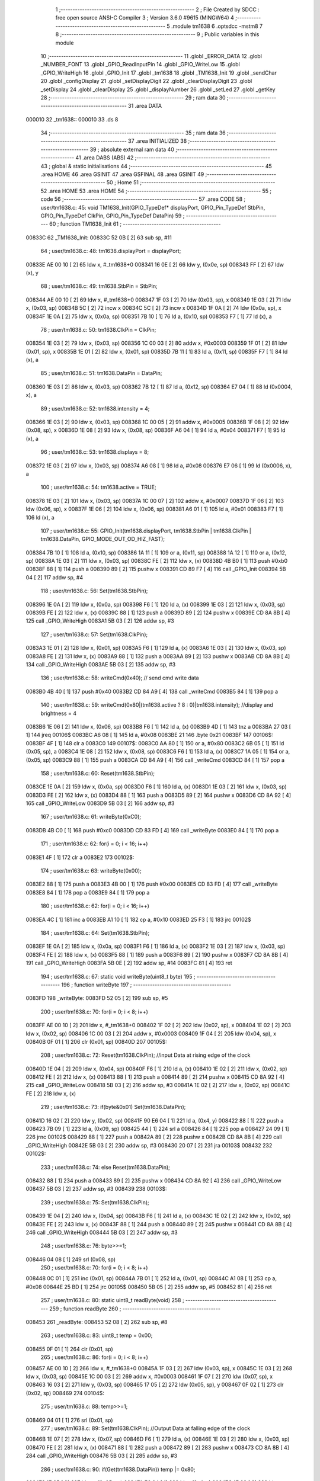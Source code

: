                                       1 ;--------------------------------------------------------
                                      2 ; File Created by SDCC : free open source ANSI-C Compiler
                                      3 ; Version 3.6.0 #9615 (MINGW64)
                                      4 ;--------------------------------------------------------
                                      5 	.module tm1638
                                      6 	.optsdcc -mstm8
                                      7 	
                                      8 ;--------------------------------------------------------
                                      9 ; Public variables in this module
                                     10 ;--------------------------------------------------------
                                     11 	.globl _ERROR_DATA
                                     12 	.globl _NUMBER_FONT
                                     13 	.globl _GPIO_ReadInputPin
                                     14 	.globl _GPIO_WriteLow
                                     15 	.globl _GPIO_WriteHigh
                                     16 	.globl _GPIO_Init
                                     17 	.globl _tm1638
                                     18 	.globl _TM1638_Init
                                     19 	.globl _sendChar
                                     20 	.globl _configDisplay
                                     21 	.globl _setDisplayDigit
                                     22 	.globl _clearDisplayDigit
                                     23 	.globl _setDisplay
                                     24 	.globl _clearDisplay
                                     25 	.globl _displayNumber
                                     26 	.globl _setLed
                                     27 	.globl _getKey
                                     28 ;--------------------------------------------------------
                                     29 ; ram data
                                     30 ;--------------------------------------------------------
                                     31 	.area DATA
      000010                         32 _tm1638::
      000010                         33 	.ds 8
                                     34 ;--------------------------------------------------------
                                     35 ; ram data
                                     36 ;--------------------------------------------------------
                                     37 	.area INITIALIZED
                                     38 ;--------------------------------------------------------
                                     39 ; absolute external ram data
                                     40 ;--------------------------------------------------------
                                     41 	.area DABS (ABS)
                                     42 ;--------------------------------------------------------
                                     43 ; global & static initialisations
                                     44 ;--------------------------------------------------------
                                     45 	.area HOME
                                     46 	.area GSINIT
                                     47 	.area GSFINAL
                                     48 	.area GSINIT
                                     49 ;--------------------------------------------------------
                                     50 ; Home
                                     51 ;--------------------------------------------------------
                                     52 	.area HOME
                                     53 	.area HOME
                                     54 ;--------------------------------------------------------
                                     55 ; code
                                     56 ;--------------------------------------------------------
                                     57 	.area CODE
                                     58 ;	user/tm1638.c: 45: void TM1638_Init(GPIO_TypeDef* displayPort, GPIO_Pin_TypeDef StbPin, GPIO_Pin_TypeDef ClkPin, GPIO_Pin_TypeDef DataPin)
                                     59 ;	-----------------------------------------
                                     60 ;	 function TM1638_Init
                                     61 ;	-----------------------------------------
      00833C                         62 _TM1638_Init:
      00833C 52 0B            [ 2]   63 	sub	sp, #11
                                     64 ;	user/tm1638.c: 48: tm1638.displayPort = displayPort;
      00833E AE 00 10         [ 2]   65 	ldw	x, #_tm1638+0
      008341 16 0E            [ 2]   66 	ldw	y, (0x0e, sp)
      008343 FF               [ 2]   67 	ldw	(x), y
                                     68 ;	user/tm1638.c: 49: tm1638.StbPin = StbPin;
      008344 AE 00 10         [ 2]   69 	ldw	x, #_tm1638+0
      008347 1F 03            [ 2]   70 	ldw	(0x03, sp), x
      008349 1E 03            [ 2]   71 	ldw	x, (0x03, sp)
      00834B 5C               [ 2]   72 	incw	x
      00834C 5C               [ 2]   73 	incw	x
      00834D 1F 0A            [ 2]   74 	ldw	(0x0a, sp), x
      00834F 1E 0A            [ 2]   75 	ldw	x, (0x0a, sp)
      008351 7B 10            [ 1]   76 	ld	a, (0x10, sp)
      008353 F7               [ 1]   77 	ld	(x), a
                                     78 ;	user/tm1638.c: 50: tm1638.ClkPin = ClkPin;
      008354 1E 03            [ 2]   79 	ldw	x, (0x03, sp)
      008356 1C 00 03         [ 2]   80 	addw	x, #0x0003
      008359 1F 01            [ 2]   81 	ldw	(0x01, sp), x
      00835B 1E 01            [ 2]   82 	ldw	x, (0x01, sp)
      00835D 7B 11            [ 1]   83 	ld	a, (0x11, sp)
      00835F F7               [ 1]   84 	ld	(x), a
                                     85 ;	user/tm1638.c: 51: tm1638.DataPin = DataPin;
      008360 1E 03            [ 2]   86 	ldw	x, (0x03, sp)
      008362 7B 12            [ 1]   87 	ld	a, (0x12, sp)
      008364 E7 04            [ 1]   88 	ld	(0x0004, x), a
                                     89 ;	user/tm1638.c: 52: tm1638.intensity = 4;
      008366 1E 03            [ 2]   90 	ldw	x, (0x03, sp)
      008368 1C 00 05         [ 2]   91 	addw	x, #0x0005
      00836B 1F 08            [ 2]   92 	ldw	(0x08, sp), x
      00836D 1E 08            [ 2]   93 	ldw	x, (0x08, sp)
      00836F A6 04            [ 1]   94 	ld	a, #0x04
      008371 F7               [ 1]   95 	ld	(x), a
                                     96 ;	user/tm1638.c: 53: tm1638.displays = 8;
      008372 1E 03            [ 2]   97 	ldw	x, (0x03, sp)
      008374 A6 08            [ 1]   98 	ld	a, #0x08
      008376 E7 06            [ 1]   99 	ld	(0x0006, x), a
                                    100 ;	user/tm1638.c: 54: tm1638.active = TRUE;
      008378 1E 03            [ 2]  101 	ldw	x, (0x03, sp)
      00837A 1C 00 07         [ 2]  102 	addw	x, #0x0007
      00837D 1F 06            [ 2]  103 	ldw	(0x06, sp), x
      00837F 1E 06            [ 2]  104 	ldw	x, (0x06, sp)
      008381 A6 01            [ 1]  105 	ld	a, #0x01
      008383 F7               [ 1]  106 	ld	(x), a
                                    107 ;	user/tm1638.c: 55: GPIO_Init(tm1638.displayPort, tm1638.StbPin | tm1638.ClkPin | tm1638.DataPin, GPIO_MODE_OUT_OD_HIZ_FAST);
      008384 7B 10            [ 1]  108 	ld	a, (0x10, sp)
      008386 1A 11            [ 1]  109 	or	a, (0x11, sp)
      008388 1A 12            [ 1]  110 	or	a, (0x12, sp)
      00838A 1E 03            [ 2]  111 	ldw	x, (0x03, sp)
      00838C FE               [ 2]  112 	ldw	x, (x)
      00838D 4B B0            [ 1]  113 	push	#0xb0
      00838F 88               [ 1]  114 	push	a
      008390 89               [ 2]  115 	pushw	x
      008391 CD 89 F7         [ 4]  116 	call	_GPIO_Init
      008394 5B 04            [ 2]  117 	addw	sp, #4
                                    118 ;	user/tm1638.c: 56: Set(tm1638.StbPin);
      008396 1E 0A            [ 2]  119 	ldw	x, (0x0a, sp)
      008398 F6               [ 1]  120 	ld	a, (x)
      008399 1E 03            [ 2]  121 	ldw	x, (0x03, sp)
      00839B FE               [ 2]  122 	ldw	x, (x)
      00839C 88               [ 1]  123 	push	a
      00839D 89               [ 2]  124 	pushw	x
      00839E CD 8A 8B         [ 4]  125 	call	_GPIO_WriteHigh
      0083A1 5B 03            [ 2]  126 	addw	sp, #3
                                    127 ;	user/tm1638.c: 57: Set(tm1638.ClkPin);
      0083A3 1E 01            [ 2]  128 	ldw	x, (0x01, sp)
      0083A5 F6               [ 1]  129 	ld	a, (x)
      0083A6 1E 03            [ 2]  130 	ldw	x, (0x03, sp)
      0083A8 FE               [ 2]  131 	ldw	x, (x)
      0083A9 88               [ 1]  132 	push	a
      0083AA 89               [ 2]  133 	pushw	x
      0083AB CD 8A 8B         [ 4]  134 	call	_GPIO_WriteHigh
      0083AE 5B 03            [ 2]  135 	addw	sp, #3
                                    136 ;	user/tm1638.c: 58: writeCmd(0x40); // send cmd write data
      0083B0 4B 40            [ 1]  137 	push	#0x40
      0083B2 CD 84 A9         [ 4]  138 	call	_writeCmd
      0083B5 84               [ 1]  139 	pop	a
                                    140 ;	user/tm1638.c: 59: writeCmd(0x80|(tm1638.active ? 8 : 0)|tm1638.intensity); //display and brightness = 4
      0083B6 1E 06            [ 2]  141 	ldw	x, (0x06, sp)
      0083B8 F6               [ 1]  142 	ld	a, (x)
      0083B9 4D               [ 1]  143 	tnz	a
      0083BA 27 03            [ 1]  144 	jreq	00106$
      0083BC A6 08            [ 1]  145 	ld	a, #0x08
      0083BE 21                     146 	.byte 0x21
      0083BF                        147 00106$:
      0083BF 4F               [ 1]  148 	clr	a
      0083C0                        149 00107$:
      0083C0 AA 80            [ 1]  150 	or	a, #0x80
      0083C2 6B 05            [ 1]  151 	ld	(0x05, sp), a
      0083C4 1E 08            [ 2]  152 	ldw	x, (0x08, sp)
      0083C6 F6               [ 1]  153 	ld	a, (x)
      0083C7 1A 05            [ 1]  154 	or	a, (0x05, sp)
      0083C9 88               [ 1]  155 	push	a
      0083CA CD 84 A9         [ 4]  156 	call	_writeCmd
      0083CD 84               [ 1]  157 	pop	a
                                    158 ;	user/tm1638.c: 60: Reset(tm1638.StbPin);
      0083CE 1E 0A            [ 2]  159 	ldw	x, (0x0a, sp)
      0083D0 F6               [ 1]  160 	ld	a, (x)
      0083D1 1E 03            [ 2]  161 	ldw	x, (0x03, sp)
      0083D3 FE               [ 2]  162 	ldw	x, (x)
      0083D4 88               [ 1]  163 	push	a
      0083D5 89               [ 2]  164 	pushw	x
      0083D6 CD 8A 92         [ 4]  165 	call	_GPIO_WriteLow
      0083D9 5B 03            [ 2]  166 	addw	sp, #3
                                    167 ;	user/tm1638.c: 61: writeByte(0xC0);
      0083DB 4B C0            [ 1]  168 	push	#0xc0
      0083DD CD 83 FD         [ 4]  169 	call	_writeByte
      0083E0 84               [ 1]  170 	pop	a
                                    171 ;	user/tm1638.c: 62: for(i = 0; i < 16; i++)
      0083E1 4F               [ 1]  172 	clr	a
      0083E2                        173 00102$:
                                    174 ;	user/tm1638.c: 63: writeByte(0x00);
      0083E2 88               [ 1]  175 	push	a
      0083E3 4B 00            [ 1]  176 	push	#0x00
      0083E5 CD 83 FD         [ 4]  177 	call	_writeByte
      0083E8 84               [ 1]  178 	pop	a
      0083E9 84               [ 1]  179 	pop	a
                                    180 ;	user/tm1638.c: 62: for(i = 0; i < 16; i++)
      0083EA 4C               [ 1]  181 	inc	a
      0083EB A1 10            [ 1]  182 	cp	a, #0x10
      0083ED 25 F3            [ 1]  183 	jrc	00102$
                                    184 ;	user/tm1638.c: 64: Set(tm1638.StbPin);
      0083EF 1E 0A            [ 2]  185 	ldw	x, (0x0a, sp)
      0083F1 F6               [ 1]  186 	ld	a, (x)
      0083F2 1E 03            [ 2]  187 	ldw	x, (0x03, sp)
      0083F4 FE               [ 2]  188 	ldw	x, (x)
      0083F5 88               [ 1]  189 	push	a
      0083F6 89               [ 2]  190 	pushw	x
      0083F7 CD 8A 8B         [ 4]  191 	call	_GPIO_WriteHigh
      0083FA 5B 0E            [ 2]  192 	addw	sp, #14
      0083FC 81               [ 4]  193 	ret
                                    194 ;	user/tm1638.c: 67: static void writeByte(uint8_t byte)
                                    195 ;	-----------------------------------------
                                    196 ;	 function writeByte
                                    197 ;	-----------------------------------------
      0083FD                        198 _writeByte:
      0083FD 52 05            [ 2]  199 	sub	sp, #5
                                    200 ;	user/tm1638.c: 70: for(i = 0; i < 8; i++)
      0083FF AE 00 10         [ 2]  201 	ldw	x, #_tm1638+0
      008402 1F 02            [ 2]  202 	ldw	(0x02, sp), x
      008404 1E 02            [ 2]  203 	ldw	x, (0x02, sp)
      008406 1C 00 03         [ 2]  204 	addw	x, #0x0003
      008409 1F 04            [ 2]  205 	ldw	(0x04, sp), x
      00840B 0F 01            [ 1]  206 	clr	(0x01, sp)
      00840D                        207 00105$:
                                    208 ;	user/tm1638.c: 72: Reset(tm1638.ClkPin); //input Data at rising edge of the clock
      00840D 1E 04            [ 2]  209 	ldw	x, (0x04, sp)
      00840F F6               [ 1]  210 	ld	a, (x)
      008410 1E 02            [ 2]  211 	ldw	x, (0x02, sp)
      008412 FE               [ 2]  212 	ldw	x, (x)
      008413 88               [ 1]  213 	push	a
      008414 89               [ 2]  214 	pushw	x
      008415 CD 8A 92         [ 4]  215 	call	_GPIO_WriteLow
      008418 5B 03            [ 2]  216 	addw	sp, #3
      00841A 1E 02            [ 2]  217 	ldw	x, (0x02, sp)
      00841C FE               [ 2]  218 	ldw	x, (x)
                                    219 ;	user/tm1638.c: 73: if(byte&0x01) Set(tm1638.DataPin);
      00841D 16 02            [ 2]  220 	ldw	y, (0x02, sp)
      00841F 90 E6 04         [ 1]  221 	ld	a, (0x4, y)
      008422 88               [ 1]  222 	push	a
      008423 7B 09            [ 1]  223 	ld	a, (0x09, sp)
      008425 44               [ 1]  224 	srl	a
      008426 84               [ 1]  225 	pop	a
      008427 24 09            [ 1]  226 	jrnc	00102$
      008429 88               [ 1]  227 	push	a
      00842A 89               [ 2]  228 	pushw	x
      00842B CD 8A 8B         [ 4]  229 	call	_GPIO_WriteHigh
      00842E 5B 03            [ 2]  230 	addw	sp, #3
      008430 20 07            [ 2]  231 	jra	00103$
      008432                        232 00102$:
                                    233 ;	user/tm1638.c: 74: else Reset(tm1638.DataPin);
      008432 88               [ 1]  234 	push	a
      008433 89               [ 2]  235 	pushw	x
      008434 CD 8A 92         [ 4]  236 	call	_GPIO_WriteLow
      008437 5B 03            [ 2]  237 	addw	sp, #3
      008439                        238 00103$:
                                    239 ;	user/tm1638.c: 75: Set(tm1638.ClkPin);
      008439 1E 04            [ 2]  240 	ldw	x, (0x04, sp)
      00843B F6               [ 1]  241 	ld	a, (x)
      00843C 1E 02            [ 2]  242 	ldw	x, (0x02, sp)
      00843E FE               [ 2]  243 	ldw	x, (x)
      00843F 88               [ 1]  244 	push	a
      008440 89               [ 2]  245 	pushw	x
      008441 CD 8A 8B         [ 4]  246 	call	_GPIO_WriteHigh
      008444 5B 03            [ 2]  247 	addw	sp, #3
                                    248 ;	user/tm1638.c: 76: byte>>=1;
      008446 04 08            [ 1]  249 	srl	(0x08, sp)
                                    250 ;	user/tm1638.c: 70: for(i = 0; i < 8; i++)
      008448 0C 01            [ 1]  251 	inc	(0x01, sp)
      00844A 7B 01            [ 1]  252 	ld	a, (0x01, sp)
      00844C A1 08            [ 1]  253 	cp	a, #0x08
      00844E 25 BD            [ 1]  254 	jrc	00105$
      008450 5B 05            [ 2]  255 	addw	sp, #5
      008452 81               [ 4]  256 	ret
                                    257 ;	user/tm1638.c: 80: static uint8_t readByte(void)
                                    258 ;	-----------------------------------------
                                    259 ;	 function readByte
                                    260 ;	-----------------------------------------
      008453                        261 _readByte:
      008453 52 08            [ 2]  262 	sub	sp, #8
                                    263 ;	user/tm1638.c: 83: uint8_t temp = 0x00;
      008455 0F 01            [ 1]  264 	clr	(0x01, sp)
                                    265 ;	user/tm1638.c: 86: for(i = 0; i < 8; i++)
      008457 AE 00 10         [ 2]  266 	ldw	x, #_tm1638+0
      00845A 1F 03            [ 2]  267 	ldw	(0x03, sp), x
      00845C 1E 03            [ 2]  268 	ldw	x, (0x03, sp)
      00845E 1C 00 03         [ 2]  269 	addw	x, #0x0003
      008461 1F 07            [ 2]  270 	ldw	(0x07, sp), x
      008463 16 03            [ 2]  271 	ldw	y, (0x03, sp)
      008465 17 05            [ 2]  272 	ldw	(0x05, sp), y
      008467 0F 02            [ 1]  273 	clr	(0x02, sp)
      008469                        274 00104$:
                                    275 ;	user/tm1638.c: 88: temp>>=1;
      008469 04 01            [ 1]  276 	srl	(0x01, sp)
                                    277 ;	user/tm1638.c: 89: Set(tm1638.ClkPin); //Output Data at falling edge of the clock
      00846B 1E 07            [ 2]  278 	ldw	x, (0x07, sp)
      00846D F6               [ 1]  279 	ld	a, (x)
      00846E 1E 03            [ 2]  280 	ldw	x, (0x03, sp)
      008470 FE               [ 2]  281 	ldw	x, (x)
      008471 88               [ 1]  282 	push	a
      008472 89               [ 2]  283 	pushw	x
      008473 CD 8A 8B         [ 4]  284 	call	_GPIO_WriteHigh
      008476 5B 03            [ 2]  285 	addw	sp, #3
                                    286 ;	user/tm1638.c: 90: if(Get(tm1638.DataPin)) temp |= 0x80;
      008478 1E 05            [ 2]  287 	ldw	x, (0x05, sp)
      00847A E6 04            [ 1]  288 	ld	a, (0x4, x)
      00847C 1E 03            [ 2]  289 	ldw	x, (0x03, sp)
      00847E FE               [ 2]  290 	ldw	x, (x)
      00847F 88               [ 1]  291 	push	a
      008480 89               [ 2]  292 	pushw	x
      008481 CD 8A B0         [ 4]  293 	call	_GPIO_ReadInputPin
      008484 5B 03            [ 2]  294 	addw	sp, #3
      008486 4D               [ 1]  295 	tnz	a
      008487 27 06            [ 1]  296 	jreq	00102$
      008489 7B 01            [ 1]  297 	ld	a, (0x01, sp)
      00848B AA 80            [ 1]  298 	or	a, #0x80
      00848D 6B 01            [ 1]  299 	ld	(0x01, sp), a
      00848F                        300 00102$:
                                    301 ;	user/tm1638.c: 91: Reset(tm1638.ClkPin);
      00848F 1E 07            [ 2]  302 	ldw	x, (0x07, sp)
      008491 F6               [ 1]  303 	ld	a, (x)
      008492 1E 03            [ 2]  304 	ldw	x, (0x03, sp)
      008494 FE               [ 2]  305 	ldw	x, (x)
      008495 88               [ 1]  306 	push	a
      008496 89               [ 2]  307 	pushw	x
      008497 CD 8A 92         [ 4]  308 	call	_GPIO_WriteLow
      00849A 5B 03            [ 2]  309 	addw	sp, #3
                                    310 ;	user/tm1638.c: 86: for(i = 0; i < 8; i++)
      00849C 0C 02            [ 1]  311 	inc	(0x02, sp)
      00849E 7B 02            [ 1]  312 	ld	a, (0x02, sp)
      0084A0 A1 08            [ 1]  313 	cp	a, #0x08
      0084A2 25 C5            [ 1]  314 	jrc	00104$
                                    315 ;	user/tm1638.c: 95: return temp;
      0084A4 7B 01            [ 1]  316 	ld	a, (0x01, sp)
      0084A6 5B 08            [ 2]  317 	addw	sp, #8
      0084A8 81               [ 4]  318 	ret
                                    319 ;	user/tm1638.c: 98: static void writeCmd(uint8_t cmd)
                                    320 ;	-----------------------------------------
                                    321 ;	 function writeCmd
                                    322 ;	-----------------------------------------
      0084A9                        323 _writeCmd:
      0084A9 89               [ 2]  324 	pushw	x
                                    325 ;	user/tm1638.c: 100: Set(tm1638.StbPin); 
      0084AA AE 00 10         [ 2]  326 	ldw	x, #_tm1638+0
      0084AD 1F 01            [ 2]  327 	ldw	(0x01, sp), x
      0084AF 1E 01            [ 2]  328 	ldw	x, (0x01, sp)
      0084B1 5C               [ 2]  329 	incw	x
      0084B2 5C               [ 2]  330 	incw	x
      0084B3 F6               [ 1]  331 	ld	a, (x)
      0084B4 16 01            [ 2]  332 	ldw	y, (0x01, sp)
      0084B6 90 FE            [ 2]  333 	ldw	y, (y)
      0084B8 89               [ 2]  334 	pushw	x
      0084B9 88               [ 1]  335 	push	a
      0084BA 90 89            [ 2]  336 	pushw	y
      0084BC CD 8A 8B         [ 4]  337 	call	_GPIO_WriteHigh
      0084BF 5B 03            [ 2]  338 	addw	sp, #3
      0084C1 85               [ 2]  339 	popw	x
                                    340 ;	user/tm1638.c: 101: Reset(tm1638.StbPin); // falling edge STB is an instruction
      0084C2 F6               [ 1]  341 	ld	a, (x)
      0084C3 1E 01            [ 2]  342 	ldw	x, (0x01, sp)
      0084C5 FE               [ 2]  343 	ldw	x, (x)
      0084C6 88               [ 1]  344 	push	a
      0084C7 89               [ 2]  345 	pushw	x
      0084C8 CD 8A 92         [ 4]  346 	call	_GPIO_WriteLow
      0084CB 5B 03            [ 2]  347 	addw	sp, #3
                                    348 ;	user/tm1638.c: 102: writeByte(cmd); // Send command
      0084CD 7B 05            [ 1]  349 	ld	a, (0x05, sp)
      0084CF 88               [ 1]  350 	push	a
      0084D0 CD 83 FD         [ 4]  351 	call	_writeByte
      0084D3 84               [ 1]  352 	pop	a
      0084D4 85               [ 2]  353 	popw	x
      0084D5 81               [ 4]  354 	ret
                                    355 ;	user/tm1638.c: 105: static void writeData(uint8_t addr, uint8_t data)
                                    356 ;	-----------------------------------------
                                    357 ;	 function writeData
                                    358 ;	-----------------------------------------
      0084D6                        359 _writeData:
                                    360 ;	user/tm1638.c: 107: writeCmd(0x44); //Setting Data (B7B6: 01): Normal Mode, Fixed addr, Write data
      0084D6 4B 44            [ 1]  361 	push	#0x44
      0084D8 CD 84 A9         [ 4]  362 	call	_writeCmd
      0084DB 84               [ 1]  363 	pop	a
                                    364 ;	user/tm1638.c: 108: writeCmd(0xC0|addr); //Setting Address (B7B6: 11): Display addr: 00H-0FH
      0084DC 7B 03            [ 1]  365 	ld	a, (0x03, sp)
      0084DE AA C0            [ 1]  366 	or	a, #0xc0
      0084E0 88               [ 1]  367 	push	a
      0084E1 CD 84 A9         [ 4]  368 	call	_writeCmd
      0084E4 84               [ 1]  369 	pop	a
                                    370 ;	user/tm1638.c: 109: writeByte(data); // Send Data
      0084E5 7B 04            [ 1]  371 	ld	a, (0x04, sp)
      0084E7 88               [ 1]  372 	push	a
      0084E8 CD 83 FD         [ 4]  373 	call	_writeByte
      0084EB 84               [ 1]  374 	pop	a
      0084EC 81               [ 4]  375 	ret
                                    376 ;	user/tm1638.c: 113: void sendChar(uint8_t pos, uint8_t data, bool dot)
                                    377 ;	-----------------------------------------
                                    378 ;	 function sendChar
                                    379 ;	-----------------------------------------
      0084ED                        380 _sendChar:
                                    381 ;	user/tm1638.c: 115: writeData(pos << 1, data | (dot ? 0x80: 0x00));
      0084ED 0D 05            [ 1]  382 	tnz	(0x05, sp)
      0084EF 27 03            [ 1]  383 	jreq	00103$
      0084F1 A6 80            [ 1]  384 	ld	a, #0x80
      0084F3 21                     385 	.byte 0x21
      0084F4                        386 00103$:
      0084F4 4F               [ 1]  387 	clr	a
      0084F5                        388 00104$:
      0084F5 1A 04            [ 1]  389 	or	a, (0x04, sp)
      0084F7 97               [ 1]  390 	ld	xl, a
      0084F8 7B 03            [ 1]  391 	ld	a, (0x03, sp)
      0084FA 48               [ 1]  392 	sll	a
      0084FB 89               [ 2]  393 	pushw	x
      0084FC 5B 01            [ 2]  394 	addw	sp, #1
      0084FE 88               [ 1]  395 	push	a
      0084FF CD 84 D6         [ 4]  396 	call	_writeData
      008502 85               [ 2]  397 	popw	x
      008503 81               [ 4]  398 	ret
                                    399 ;	user/tm1638.c: 118: void configDisplay(bool active, uint8_t intensity)
                                    400 ;	-----------------------------------------
                                    401 ;	 function configDisplay
                                    402 ;	-----------------------------------------
      008504                        403 _configDisplay:
      008504 52 05            [ 2]  404 	sub	sp, #5
                                    405 ;	user/tm1638.c: 120: tm1638.intensity = intensity;
      008506 AE 00 10         [ 2]  406 	ldw	x, #_tm1638+0
      008509 1F 01            [ 2]  407 	ldw	(0x01, sp), x
      00850B 1E 01            [ 2]  408 	ldw	x, (0x01, sp)
      00850D 1C 00 05         [ 2]  409 	addw	x, #0x0005
      008510 7B 09            [ 1]  410 	ld	a, (0x09, sp)
      008512 F7               [ 1]  411 	ld	(x), a
                                    412 ;	user/tm1638.c: 121: tm1638.active = active;
      008513 16 01            [ 2]  413 	ldw	y, (0x01, sp)
      008515 72 A9 00 07      [ 2]  414 	addw	y, #0x0007
      008519 7B 08            [ 1]  415 	ld	a, (0x08, sp)
      00851B 90 F7            [ 1]  416 	ld	(y), a
                                    417 ;	user/tm1638.c: 122: writeCmd(0x80|(tm1638.active ? 8 : 0)| tm1638.intensity); //Display control (B7B6: 10): B3: 1: enable, 0: disable; B2B1B0: 0-7: brighness
      00851D 0D 08            [ 1]  418 	tnz	(0x08, sp)
      00851F 27 03            [ 1]  419 	jreq	00103$
      008521 A6 08            [ 1]  420 	ld	a, #0x08
      008523 21                     421 	.byte 0x21
      008524                        422 00103$:
      008524 4F               [ 1]  423 	clr	a
      008525                        424 00104$:
      008525 AA 80            [ 1]  425 	or	a, #0x80
      008527 6B 03            [ 1]  426 	ld	(0x03, sp), a
      008529 F6               [ 1]  427 	ld	a, (x)
      00852A 1A 03            [ 1]  428 	or	a, (0x03, sp)
      00852C 88               [ 1]  429 	push	a
      00852D CD 84 A9         [ 4]  430 	call	_writeCmd
      008530 84               [ 1]  431 	pop	a
                                    432 ;	user/tm1638.c: 123: Reset(tm1638.StbPin);
      008531 1E 01            [ 2]  433 	ldw	x, (0x01, sp)
      008533 5C               [ 2]  434 	incw	x
      008534 5C               [ 2]  435 	incw	x
      008535 1F 04            [ 2]  436 	ldw	(0x04, sp), x
      008537 1E 04            [ 2]  437 	ldw	x, (0x04, sp)
      008539 F6               [ 1]  438 	ld	a, (x)
      00853A 1E 01            [ 2]  439 	ldw	x, (0x01, sp)
      00853C FE               [ 2]  440 	ldw	x, (x)
      00853D 88               [ 1]  441 	push	a
      00853E 89               [ 2]  442 	pushw	x
      00853F CD 8A 92         [ 4]  443 	call	_GPIO_WriteLow
      008542 5B 03            [ 2]  444 	addw	sp, #3
                                    445 ;	user/tm1638.c: 124: Reset(tm1638.ClkPin);
      008544 1E 01            [ 2]  446 	ldw	x, (0x01, sp)
      008546 1C 00 03         [ 2]  447 	addw	x, #0x0003
      008549 F6               [ 1]  448 	ld	a, (x)
      00854A 16 01            [ 2]  449 	ldw	y, (0x01, sp)
      00854C 90 FE            [ 2]  450 	ldw	y, (y)
      00854E 89               [ 2]  451 	pushw	x
      00854F 88               [ 1]  452 	push	a
      008550 90 89            [ 2]  453 	pushw	y
      008552 CD 8A 92         [ 4]  454 	call	_GPIO_WriteLow
      008555 5B 03            [ 2]  455 	addw	sp, #3
      008557 85               [ 2]  456 	popw	x
                                    457 ;	user/tm1638.c: 125: Set(tm1638.ClkPin);
      008558 F6               [ 1]  458 	ld	a, (x)
      008559 1E 01            [ 2]  459 	ldw	x, (0x01, sp)
      00855B FE               [ 2]  460 	ldw	x, (x)
      00855C 88               [ 1]  461 	push	a
      00855D 89               [ 2]  462 	pushw	x
      00855E CD 8A 8B         [ 4]  463 	call	_GPIO_WriteHigh
      008561 5B 03            [ 2]  464 	addw	sp, #3
                                    465 ;	user/tm1638.c: 126: Set(tm1638.StbPin);
      008563 1E 04            [ 2]  466 	ldw	x, (0x04, sp)
      008565 F6               [ 1]  467 	ld	a, (x)
      008566 1E 01            [ 2]  468 	ldw	x, (0x01, sp)
      008568 FE               [ 2]  469 	ldw	x, (x)
      008569 88               [ 1]  470 	push	a
      00856A 89               [ 2]  471 	pushw	x
      00856B CD 8A 8B         [ 4]  472 	call	_GPIO_WriteHigh
      00856E 5B 08            [ 2]  473 	addw	sp, #8
      008570 81               [ 4]  474 	ret
                                    475 ;	user/tm1638.c: 129: void setDisplayDigit(uint8_t digit, uint8_t pos, bool dot, const uint8_t numberFont[])
                                    476 ;	-----------------------------------------
                                    477 ;	 function setDisplayDigit
                                    478 ;	-----------------------------------------
      008571                        479 _setDisplayDigit:
                                    480 ;	user/tm1638.c: 131: sendChar(pos, numberFont[digit & 0xF], dot);
      008571 7B 03            [ 1]  481 	ld	a, (0x03, sp)
      008573 A4 0F            [ 1]  482 	and	a, #0x0f
      008575 5F               [ 1]  483 	clrw	x
      008576 97               [ 1]  484 	ld	xl, a
      008577 72 FB 06         [ 2]  485 	addw	x, (0x06, sp)
      00857A F6               [ 1]  486 	ld	a, (x)
      00857B 97               [ 1]  487 	ld	xl, a
      00857C 7B 05            [ 1]  488 	ld	a, (0x05, sp)
      00857E 88               [ 1]  489 	push	a
      00857F 9F               [ 1]  490 	ld	a, xl
      008580 88               [ 1]  491 	push	a
      008581 7B 06            [ 1]  492 	ld	a, (0x06, sp)
      008583 88               [ 1]  493 	push	a
      008584 CD 84 ED         [ 4]  494 	call	_sendChar
      008587 5B 03            [ 2]  495 	addw	sp, #3
      008589 81               [ 4]  496 	ret
                                    497 ;	user/tm1638.c: 134: void clearDisplayDigit(uint8_t pos, bool dot)
                                    498 ;	-----------------------------------------
                                    499 ;	 function clearDisplayDigit
                                    500 ;	-----------------------------------------
      00858A                        501 _clearDisplayDigit:
                                    502 ;	user/tm1638.c: 136: sendChar(pos, 0, dot);
      00858A 7B 04            [ 1]  503 	ld	a, (0x04, sp)
      00858C 88               [ 1]  504 	push	a
      00858D 4B 00            [ 1]  505 	push	#0x00
      00858F 7B 05            [ 1]  506 	ld	a, (0x05, sp)
      008591 88               [ 1]  507 	push	a
      008592 CD 84 ED         [ 4]  508 	call	_sendChar
      008595 5B 03            [ 2]  509 	addw	sp, #3
      008597 81               [ 4]  510 	ret
                                    511 ;	user/tm1638.c: 139: void setDisplay(const uint8_t values[], uint8_t size)
                                    512 ;	-----------------------------------------
                                    513 ;	 function setDisplay
                                    514 ;	-----------------------------------------
      008598                        515 _setDisplay:
                                    516 ;	user/tm1638.c: 142: for(i = 0; i<size; i++) 
      008598 4F               [ 1]  517 	clr	a
      008599                        518 00103$:
      008599 11 05            [ 1]  519 	cp	a, (0x05, sp)
      00859B 25 01            [ 1]  520 	jrc	00116$
      00859D 81               [ 4]  521 	ret
      00859E                        522 00116$:
                                    523 ;	user/tm1638.c: 143: sendChar(i, values[i], 0);
      00859E 5F               [ 1]  524 	clrw	x
      00859F 97               [ 1]  525 	ld	xl, a
      0085A0 72 FB 03         [ 2]  526 	addw	x, (0x03, sp)
      0085A3 88               [ 1]  527 	push	a
      0085A4 F6               [ 1]  528 	ld	a, (x)
      0085A5 97               [ 1]  529 	ld	xl, a
      0085A6 84               [ 1]  530 	pop	a
      0085A7 88               [ 1]  531 	push	a
      0085A8 4B 00            [ 1]  532 	push	#0x00
      0085AA 89               [ 2]  533 	pushw	x
      0085AB 5B 01            [ 2]  534 	addw	sp, #1
      0085AD 88               [ 1]  535 	push	a
      0085AE CD 84 ED         [ 4]  536 	call	_sendChar
      0085B1 5B 03            [ 2]  537 	addw	sp, #3
      0085B3 84               [ 1]  538 	pop	a
                                    539 ;	user/tm1638.c: 142: for(i = 0; i<size; i++) 
      0085B4 4C               [ 1]  540 	inc	a
      0085B5 20 E2            [ 2]  541 	jra	00103$
      0085B7 81               [ 4]  542 	ret
                                    543 ;	user/tm1638.c: 146: void clearDisplay(void)
                                    544 ;	-----------------------------------------
                                    545 ;	 function clearDisplay
                                    546 ;	-----------------------------------------
      0085B8                        547 _clearDisplay:
                                    548 ;	user/tm1638.c: 149: for(i = 0; i < 8; i++)
      0085B8 4F               [ 1]  549 	clr	a
      0085B9                        550 00102$:
                                    551 ;	user/tm1638.c: 150: writeData(i << 1, 0);
      0085B9 97               [ 1]  552 	ld	xl, a
      0085BA 58               [ 2]  553 	sllw	x
      0085BB 88               [ 1]  554 	push	a
      0085BC 4B 00            [ 1]  555 	push	#0x00
      0085BE 89               [ 2]  556 	pushw	x
      0085BF 5B 01            [ 2]  557 	addw	sp, #1
      0085C1 CD 84 D6         [ 4]  558 	call	_writeData
      0085C4 85               [ 2]  559 	popw	x
      0085C5 84               [ 1]  560 	pop	a
                                    561 ;	user/tm1638.c: 149: for(i = 0; i < 8; i++)
      0085C6 4C               [ 1]  562 	inc	a
      0085C7 A1 08            [ 1]  563 	cp	a, #0x08
      0085C9 25 EE            [ 1]  564 	jrc	00102$
      0085CB 81               [ 4]  565 	ret
                                    566 ;	user/tm1638.c: 165: void displayNumber(uint8_t pos, uint8_t number, bool dot)
                                    567 ;	-----------------------------------------
                                    568 ;	 function displayNumber
                                    569 ;	-----------------------------------------
      0085CC                        570 _displayNumber:
                                    571 ;	user/tm1638.c: 167: setDisplayDigit(number, pos, dot, NUMBER_FONT);
      0085CC AE 86 53         [ 2]  572 	ldw	x, #_NUMBER_FONT+0
      0085CF 89               [ 2]  573 	pushw	x
      0085D0 7B 07            [ 1]  574 	ld	a, (0x07, sp)
      0085D2 88               [ 1]  575 	push	a
      0085D3 7B 06            [ 1]  576 	ld	a, (0x06, sp)
      0085D5 88               [ 1]  577 	push	a
      0085D6 7B 08            [ 1]  578 	ld	a, (0x08, sp)
      0085D8 88               [ 1]  579 	push	a
      0085D9 CD 85 71         [ 4]  580 	call	_setDisplayDigit
      0085DC 5B 05            [ 2]  581 	addw	sp, #5
      0085DE 81               [ 4]  582 	ret
                                    583 ;	user/tm1638.c: 170: void setLed(uint8_t color, uint8_t pos)
                                    584 ;	-----------------------------------------
                                    585 ;	 function setLed
                                    586 ;	-----------------------------------------
      0085DF                        587 _setLed:
                                    588 ;	user/tm1638.c: 172: writeData((pos<<1)+1, color);
      0085DF 7B 04            [ 1]  589 	ld	a, (0x04, sp)
      0085E1 48               [ 1]  590 	sll	a
      0085E2 4C               [ 1]  591 	inc	a
      0085E3 97               [ 1]  592 	ld	xl, a
      0085E4 7B 03            [ 1]  593 	ld	a, (0x03, sp)
      0085E6 88               [ 1]  594 	push	a
      0085E7 9F               [ 1]  595 	ld	a, xl
      0085E8 88               [ 1]  596 	push	a
      0085E9 CD 84 D6         [ 4]  597 	call	_writeData
      0085EC 85               [ 2]  598 	popw	x
      0085ED 81               [ 4]  599 	ret
                                    600 ;	user/tm1638.c: 177: uint8_t getKey(void)
                                    601 ;	-----------------------------------------
                                    602 ;	 function getKey
                                    603 ;	-----------------------------------------
      0085EE                        604 _getKey:
      0085EE 52 08            [ 2]  605 	sub	sp, #8
                                    606 ;	user/tm1638.c: 181: uint16_t key2 = 0x00;
      0085F0 5F               [ 1]  607 	clrw	x
      0085F1 1F 04            [ 2]  608 	ldw	(0x04, sp), x
                                    609 ;	user/tm1638.c: 182: writeCmd(0x42);
      0085F3 4B 42            [ 1]  610 	push	#0x42
      0085F5 CD 84 A9         [ 4]  611 	call	_writeCmd
      0085F8 84               [ 1]  612 	pop	a
                                    613 ;	user/tm1638.c: 183: Set(tm1638.DataPin);
      0085F9 AE 00 10         [ 2]  614 	ldw	x, #_tm1638+0
      0085FC 1F 06            [ 2]  615 	ldw	(0x06, sp), x
      0085FE 16 06            [ 2]  616 	ldw	y, (0x06, sp)
      008600 90 E6 04         [ 1]  617 	ld	a, (0x4, y)
      008603 FE               [ 2]  618 	ldw	x, (x)
      008604 88               [ 1]  619 	push	a
      008605 89               [ 2]  620 	pushw	x
      008606 CD 8A 8B         [ 4]  621 	call	_GPIO_WriteHigh
      008609 5B 03            [ 2]  622 	addw	sp, #3
                                    623 ;	user/tm1638.c: 184: for(i = 0; i < 4; i++)
      00860B 0F 03            [ 1]  624 	clr	(0x03, sp)
      00860D                        625 00105$:
                                    626 ;	user/tm1638.c: 186: key1 = readByte();
      00860D CD 84 53         [ 4]  627 	call	_readByte
                                    628 ;	user/tm1638.c: 187: key2|= (key1<<i);
      008610 5F               [ 1]  629 	clrw	x
      008611 97               [ 1]  630 	ld	xl, a
      008612 7B 03            [ 1]  631 	ld	a, (0x03, sp)
      008614 27 04            [ 1]  632 	jreq	00133$
      008616                        633 00132$:
      008616 58               [ 2]  634 	sllw	x
      008617 4A               [ 1]  635 	dec	a
      008618 26 FC            [ 1]  636 	jrne	00132$
      00861A                        637 00133$:
      00861A 9F               [ 1]  638 	ld	a, xl
      00861B 1A 05            [ 1]  639 	or	a, (0x05, sp)
      00861D 02               [ 1]  640 	rlwa	x
      00861E 1A 04            [ 1]  641 	or	a, (0x04, sp)
      008620 95               [ 1]  642 	ld	xh, a
      008621 1F 04            [ 2]  643 	ldw	(0x04, sp), x
                                    644 ;	user/tm1638.c: 184: for(i = 0; i < 4; i++)
      008623 0C 03            [ 1]  645 	inc	(0x03, sp)
      008625 7B 03            [ 1]  646 	ld	a, (0x03, sp)
      008627 A1 04            [ 1]  647 	cp	a, #0x04
      008629 25 E2            [ 1]  648 	jrc	00105$
                                    649 ;	user/tm1638.c: 189: key2>>=1;
      00862B 1E 04            [ 2]  650 	ldw	x, (0x04, sp)
      00862D 54               [ 2]  651 	srlw	x
      00862E 1F 01            [ 2]  652 	ldw	(0x01, sp), x
                                    653 ;	user/tm1638.c: 190: for(i = 0; i < 8; i++)
      008630 0F 08            [ 1]  654 	clr	(0x08, sp)
      008632 4F               [ 1]  655 	clr	a
      008633                        656 00107$:
                                    657 ;	user/tm1638.c: 192: if(0x01<<i ==key2) return i+1;
      008633 88               [ 1]  658 	push	a
      008634 AE 00 01         [ 2]  659 	ldw	x, #0x0001
      008637 4D               [ 1]  660 	tnz	a
      008638 27 04            [ 1]  661 	jreq	00136$
      00863A                        662 00135$:
      00863A 58               [ 2]  663 	sllw	x
      00863B 4A               [ 1]  664 	dec	a
      00863C 26 FC            [ 1]  665 	jrne	00135$
      00863E                        666 00136$:
      00863E 84               [ 1]  667 	pop	a
      00863F 13 01            [ 2]  668 	cpw	x, (0x01, sp)
      008641 26 05            [ 1]  669 	jrne	00108$
      008643 7B 08            [ 1]  670 	ld	a, (0x08, sp)
      008645 4C               [ 1]  671 	inc	a
      008646 20 08            [ 2]  672 	jra	00109$
      008648                        673 00108$:
                                    674 ;	user/tm1638.c: 190: for(i = 0; i < 8; i++)
      008648 4C               [ 1]  675 	inc	a
      008649 6B 08            [ 1]  676 	ld	(0x08, sp), a
      00864B A1 08            [ 1]  677 	cp	a, #0x08
      00864D 25 E4            [ 1]  678 	jrc	00107$
                                    679 ;	user/tm1638.c: 194: return 0;
      00864F 4F               [ 1]  680 	clr	a
      008650                        681 00109$:
      008650 5B 08            [ 2]  682 	addw	sp, #8
      008652 81               [ 4]  683 	ret
                                    684 	.area CODE
      008653                        685 _NUMBER_FONT:
      008653 3F                     686 	.db #0x3f	; 63
      008654 06                     687 	.db #0x06	; 6
      008655 5B                     688 	.db #0x5b	; 91
      008656 4F                     689 	.db #0x4f	; 79	'O'
      008657 66                     690 	.db #0x66	; 102	'f'
      008658 6D                     691 	.db #0x6d	; 109	'm'
      008659 7D                     692 	.db #0x7d	; 125
      00865A 07                     693 	.db #0x07	; 7
      00865B 7F                     694 	.db #0x7f	; 127
      00865C 6F                     695 	.db #0x6f	; 111	'o'
      00865D 77                     696 	.db #0x77	; 119	'w'
      00865E 7C                     697 	.db #0x7c	; 124
      00865F 39                     698 	.db #0x39	; 57	'9'
      008660 5E                     699 	.db #0x5e	; 94
      008661 79                     700 	.db #0x79	; 121	'y'
      008662 71                     701 	.db #0x71	; 113	'q'
      008663                        702 _ERROR_DATA:
      008663 79                     703 	.db #0x79	; 121	'y'
      008664 50                     704 	.db #0x50	; 80	'P'
      008665 50                     705 	.db #0x50	; 80	'P'
      008666 5C                     706 	.db #0x5c	; 92
      008667 50                     707 	.db #0x50	; 80	'P'
      008668 00                     708 	.db #0x00	; 0
      008669 00                     709 	.db #0x00	; 0
      00866A 00                     710 	.db #0x00	; 0
                                    711 	.area INITIALIZER
                                    712 	.area CABS (ABS)
